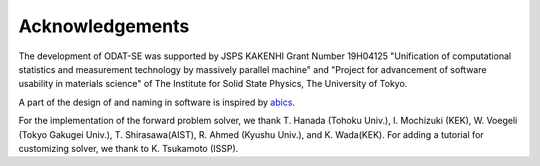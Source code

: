 Acknowledgements
================================

The development of ODAT-SE was supported by JSPS KAKENHI Grant Number 19H04125 "Unification of computational statistics and measurement technology by massively parallel machine"
and "Project for advancement of software usability in materials science" of The Institute for Solid State Physics, The University of Tokyo.

A part of the design of and naming in software is inspired by `abics <https://github.com/issp-center-dev/abics>`_.

For the implementation of the forward problem solver,
we thank T. Hanada (Tohoku Univ.), I. Mochizuki (KEK), W. Voegeli (Tokyo Gakugei Univ.), T. Shirasawa(AIST), R. Ahmed (Kyushu Univ.), and K. Wada(KEK). For adding a tutorial for customizing solver, we thank to K. Tsukamoto (ISSP).
